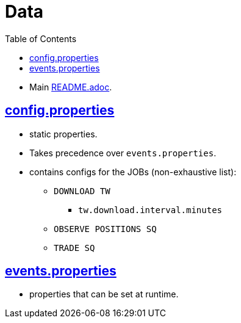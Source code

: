 = Data
:toc:
:toclevels: 5
:stylesheet: ../../shared/adoc-styles.css

====
* Main link:../README.adoc[README.adoc].
====

== link:..//util/src/main/resources/config.properties[config.properties]
* static properties.
* Takes precedence over `events.properties`.
* contains configs for the JOBs (non-exhaustive list):
** `DOWNLOAD TW`
*** `tw.download.interval.minutes`
** `OBSERVE POSITIONS SQ`
** `TRADE SQ`


== link:..//util/src/main/resources/events.properties[events.properties]
* properties that can be set at runtime.
